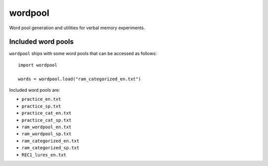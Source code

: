 wordpool
========

.. image:: https://travis-ci.org/pennmem/wordpool.svg?branch=master
    :target: https://travis-ci.org/pennmem/wordpool

Word pool generation and utilities for verbal memory experiments.


Included word pools
-------------------

``wordpool`` ships with some word pools that can be accessed as follows::

  import wordpool

  words = wordpool.load("ram_categorized_en.txt")

Included word pools are:

* ``practice_en.txt``
* ``practice_sp.txt``
* ``practice_cat_en.txt``
* ``practice_cat_sp.txt``
* ``ram_wordpool_en.txt``
* ``ram_wordpool_sp.txt``
* ``ram_categorized_en.txt``
* ``ram_categorized_sp.txt``
* ``REC1_lures_en.txt``
